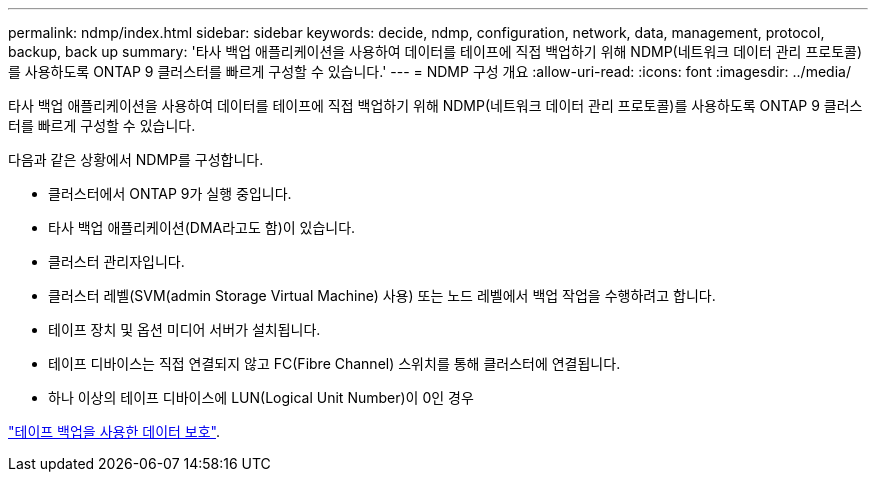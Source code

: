 ---
permalink: ndmp/index.html 
sidebar: sidebar 
keywords: decide, ndmp, configuration, network, data, management, protocol, backup, back up 
summary: '타사 백업 애플리케이션을 사용하여 데이터를 테이프에 직접 백업하기 위해 NDMP(네트워크 데이터 관리 프로토콜)를 사용하도록 ONTAP 9 클러스터를 빠르게 구성할 수 있습니다.' 
---
= NDMP 구성 개요
:allow-uri-read: 
:icons: font
:imagesdir: ../media/


[role="lead"]
타사 백업 애플리케이션을 사용하여 데이터를 테이프에 직접 백업하기 위해 NDMP(네트워크 데이터 관리 프로토콜)를 사용하도록 ONTAP 9 클러스터를 빠르게 구성할 수 있습니다.

다음과 같은 상황에서 NDMP를 구성합니다.

* 클러스터에서 ONTAP 9가 실행 중입니다.
* 타사 백업 애플리케이션(DMA라고도 함)이 있습니다.
* 클러스터 관리자입니다.
* 클러스터 레벨(SVM(admin Storage Virtual Machine) 사용) 또는 노드 레벨에서 백업 작업을 수행하려고 합니다.
* 테이프 장치 및 옵션 미디어 서버가 설치됩니다.
* 테이프 디바이스는 직접 연결되지 않고 FC(Fibre Channel) 스위치를 통해 클러스터에 연결됩니다.
* 하나 이상의 테이프 디바이스에 LUN(Logical Unit Number)이 0인 경우


link:../tape-backup/index.html["테이프 백업을 사용한 데이터 보호"].
